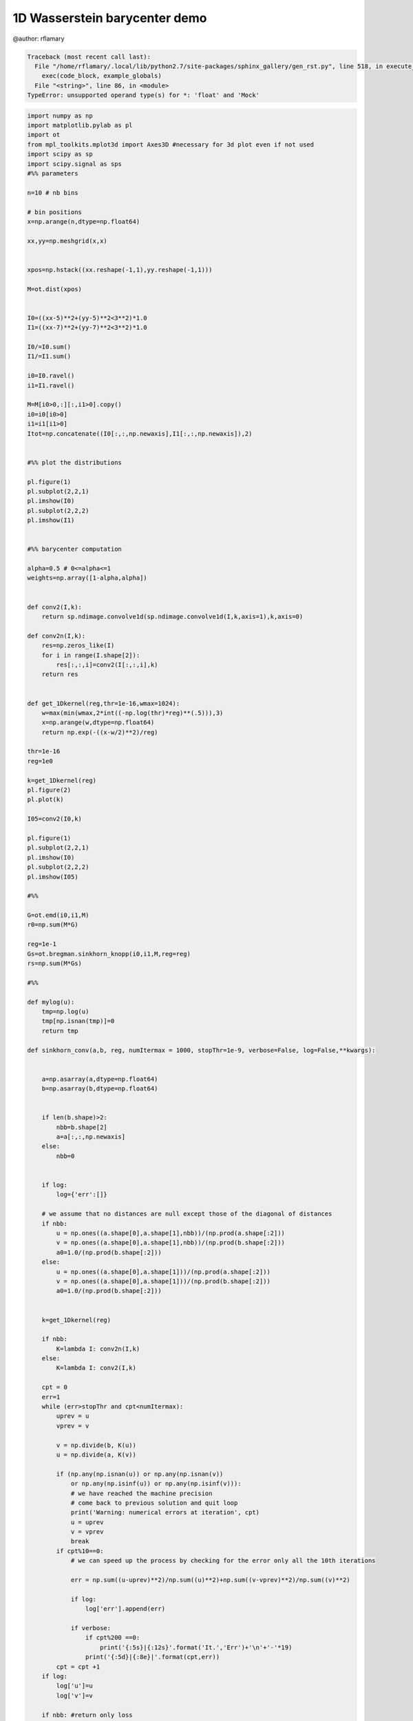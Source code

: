 

.. _sphx_glr_auto_examples_plot_OT_conv.py:


==============================
1D Wasserstein barycenter demo
==============================


@author: rflamary




.. code-block:: pytb

    Traceback (most recent call last):
      File "/home/rflamary/.local/lib/python2.7/site-packages/sphinx_gallery/gen_rst.py", line 518, in execute_code_block
        exec(code_block, example_globals)
      File "<string>", line 86, in <module>
    TypeError: unsupported operand type(s) for *: 'float' and 'Mock'





.. code-block:: python


    import numpy as np
    import matplotlib.pylab as pl
    import ot
    from mpl_toolkits.mplot3d import Axes3D #necessary for 3d plot even if not used
    import scipy as sp
    import scipy.signal as sps
    #%% parameters

    n=10 # nb bins

    # bin positions
    x=np.arange(n,dtype=np.float64)

    xx,yy=np.meshgrid(x,x)


    xpos=np.hstack((xx.reshape(-1,1),yy.reshape(-1,1)))

    M=ot.dist(xpos)


    I0=((xx-5)**2+(yy-5)**2<3**2)*1.0
    I1=((xx-7)**2+(yy-7)**2<3**2)*1.0

    I0/=I0.sum()
    I1/=I1.sum()

    i0=I0.ravel()
    i1=I1.ravel()

    M=M[i0>0,:][:,i1>0].copy()
    i0=i0[i0>0]
    i1=i1[i1>0]
    Itot=np.concatenate((I0[:,:,np.newaxis],I1[:,:,np.newaxis]),2)


    #%% plot the distributions

    pl.figure(1)
    pl.subplot(2,2,1)
    pl.imshow(I0)
    pl.subplot(2,2,2)
    pl.imshow(I1)


    #%% barycenter computation

    alpha=0.5 # 0<=alpha<=1
    weights=np.array([1-alpha,alpha])


    def conv2(I,k):
        return sp.ndimage.convolve1d(sp.ndimage.convolve1d(I,k,axis=1),k,axis=0)

    def conv2n(I,k):
        res=np.zeros_like(I)
        for i in range(I.shape[2]):
            res[:,:,i]=conv2(I[:,:,i],k)
        return res


    def get_1Dkernel(reg,thr=1e-16,wmax=1024):
        w=max(min(wmax,2*int((-np.log(thr)*reg)**(.5))),3)
        x=np.arange(w,dtype=np.float64)
        return np.exp(-((x-w/2)**2)/reg)
    
    thr=1e-16
    reg=1e0

    k=get_1Dkernel(reg)
    pl.figure(2)
    pl.plot(k)

    I05=conv2(I0,k)

    pl.figure(1)
    pl.subplot(2,2,1)
    pl.imshow(I0)
    pl.subplot(2,2,2)
    pl.imshow(I05)

    #%%

    G=ot.emd(i0,i1,M)
    r0=np.sum(M*G)

    reg=1e-1
    Gs=ot.bregman.sinkhorn_knopp(i0,i1,M,reg=reg)
    rs=np.sum(M*Gs)

    #%%

    def mylog(u):
        tmp=np.log(u)
        tmp[np.isnan(tmp)]=0
        return tmp

    def sinkhorn_conv(a,b, reg, numItermax = 1000, stopThr=1e-9, verbose=False, log=False,**kwargs):


        a=np.asarray(a,dtype=np.float64)
        b=np.asarray(b,dtype=np.float64)
        
    
        if len(b.shape)>2:
            nbb=b.shape[2]
            a=a[:,:,np.newaxis]
        else:
            nbb=0
    

        if log:
            log={'err':[]}

        # we assume that no distances are null except those of the diagonal of distances
        if nbb:
            u = np.ones((a.shape[0],a.shape[1],nbb))/(np.prod(a.shape[:2]))
            v = np.ones((a.shape[0],a.shape[1],nbb))/(np.prod(b.shape[:2]))
            a0=1.0/(np.prod(b.shape[:2]))
        else:
            u = np.ones((a.shape[0],a.shape[1]))/(np.prod(a.shape[:2]))
            v = np.ones((a.shape[0],a.shape[1]))/(np.prod(b.shape[:2]))
            a0=1.0/(np.prod(b.shape[:2]))
        
        
        k=get_1Dkernel(reg)
    
        if nbb:
            K=lambda I: conv2n(I,k)
        else:
            K=lambda I: conv2(I,k)

        cpt = 0
        err=1
        while (err>stopThr and cpt<numItermax):
            uprev = u
            vprev = v
        
            v = np.divide(b, K(u))
            u = np.divide(a, K(v))

            if (np.any(np.isnan(u)) or np.any(np.isnan(v)) 
                or np.any(np.isinf(u)) or np.any(np.isinf(v))):
                # we have reached the machine precision
                # come back to previous solution and quit loop
                print('Warning: numerical errors at iteration', cpt)
                u = uprev
                v = vprev
                break
            if cpt%10==0:
                # we can speed up the process by checking for the error only all the 10th iterations

                err = np.sum((u-uprev)**2)/np.sum((u)**2)+np.sum((v-vprev)**2)/np.sum((v)**2)

                if log:
                    log['err'].append(err)

                if verbose:
                    if cpt%200 ==0:
                        print('{:5s}|{:12s}'.format('It.','Err')+'\n'+'-'*19)
                    print('{:5d}|{:8e}|'.format(cpt,err))
            cpt = cpt +1
        if log:
            log['u']=u
            log['v']=v
        
        if nbb: #return only loss 
            res=np.zeros((nbb))
            for i in range(nbb):
                res[i]=np.sum(u[:,i].reshape((-1,1))*K*v[:,i].reshape((1,-1))*M)
            if log:
                return res,log
            else:
                return res        
        
        else: # return OT matrix
            res=reg*a0*np.sum(a*mylog(u+(u==0))+b*mylog(v+(v==0)))
            if log:
            
                return res,log
            else:
                return res

    reg=1e0
    r,log=sinkhorn_conv(I0,I1,reg,verbose=True,log=True)
    a=I0
    b=I1
    u=log['u']
    v=log['v']
    #%% barycenter interpolation

**Total running time of the script:** ( 0 minutes  0.000 seconds)



.. container:: sphx-glr-footer


  .. container:: sphx-glr-download

     :download:`Download Python source code: plot_OT_conv.py <plot_OT_conv.py>`



  .. container:: sphx-glr-download

     :download:`Download Jupyter notebook: plot_OT_conv.ipynb <plot_OT_conv.ipynb>`

.. rst-class:: sphx-glr-signature

    `Generated by Sphinx-Gallery <http://sphinx-gallery.readthedocs.io>`_
